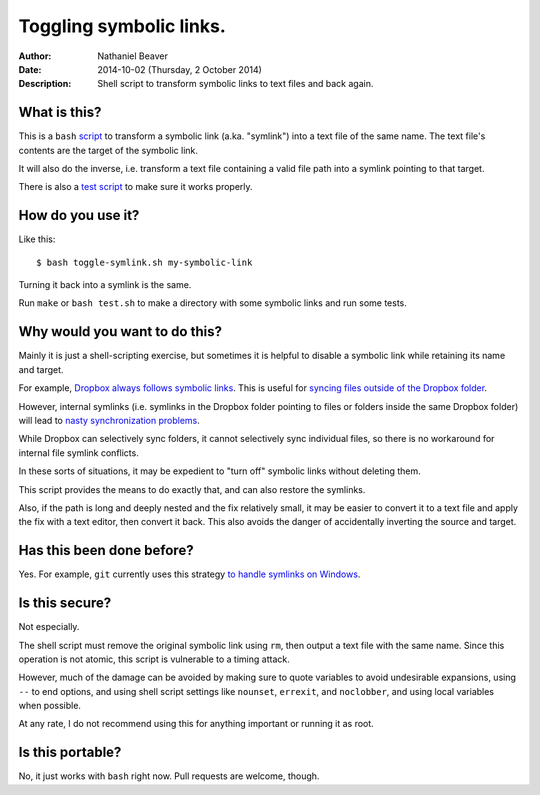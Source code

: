 .. -*- coding: utf-8 -*-

========================
Toggling symbolic links.
========================

:Author: Nathaniel Beaver
:Date: $Date: 2014-10-02 (Thursday, 2 October 2014) $
:Description: Shell script to transform symbolic links to text files and back again.

-------------
What is this?
-------------

This is a ``bash`` `script`_ to transform a symbolic link (a.ka. "symlink") into a text file of the same name.
The text file's contents are the target of the symbolic link.

.. _script: ./toggle-symlink.sh

It will also do the inverse,
i.e. transform a text file containing a valid file path
into a symlink pointing to that target.

There is also a `test script`_ to make sure it works properly.

.. _test script: ./test.sh

------------------
How do you use it?
------------------

Like this::

    $ bash toggle-symlink.sh my-symbolic-link

Turning it back into a symlink is the same.

Run ``make`` or ``bash test.sh`` to make a directory with some symbolic links and run some tests.

------------------------------
Why would you want to do this?
------------------------------

Mainly it is just a shell-scripting exercise,
but sometimes it is helpful to disable a symbolic link while retaining its name and target.

For example, `Dropbox always follows symbolic links`_.
This is useful for `syncing files outside of the Dropbox folder`_.

.. _Dropbox always follows symbolic links: https://forums.dropbox.com/topic.php?id=7245
.. _syncing files outside of the Dropbox folder: http://www.dropboxwiki.com/tips-and-tricks/sync-other-folders

However, internal symlinks 
(i.e. symlinks in the Dropbox folder pointing to files or folders inside the same Dropbox folder)
will lead to `nasty`_ `synchronization`_ `problems`_.

.. _nasty: https://getsatisfaction.com/dropbox/topics/symlinks_symbolic_links_to_other_files_inside_dropbox_are_destroyed_on_change
.. _synchronization: http://www.paulingraham.com/dropbox-and-symlinks.html
.. _problems: http://aurelio.net/articles/dropbox-symlinks.html

While Dropbox can selectively sync folders,
it cannot selectively sync individual files,
so there is no workaround for internal file symlink conflicts.

In these sorts of situations,
it may be expedient to "turn off" symbolic links without deleting them.

This script provides the means to do exactly that,
and can also restore the symlinks.

Also, if the path is long and deeply nested and the fix relatively small,
it may be easier to convert it to a text file and apply the fix with a text editor,
then convert it back.
This also avoids the danger of accidentally inverting the source and target.

--------------------------
Has this been done before?
--------------------------

Yes.
For example, ``git`` currently uses this strategy `to handle symlinks on Windows`_.

.. _to handle symlinks on Windows: http://stackoverflow.com/questions/11662868/what-happens-when-i-clone-a-repository-with-symlinks-on-windows

---------------
Is this secure?
---------------

Not especially.

The shell script must remove the original symbolic link using ``rm``,
then output a text file with the same name.
Since this operation is not atomic,
this script is vulnerable to a timing attack.
 
However, much of the damage can be avoided by making sure to quote variables to avoid undesirable expansions,
using ``--`` to end options,
and using shell script settings like ``nounset``, ``errexit``, and ``noclobber``,
and using local variables when possible.

At any rate,
I do not recommend using this for anything important or running it as root.

-----------------
Is this portable?
-----------------

No, it just works with ``bash`` right now.
Pull requests are welcome, though.
